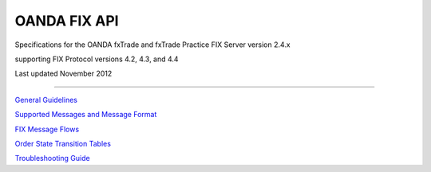 OANDA FIX API
=============

Specifications for the OANDA fxTrade and fxTrade Practice FIX Server version 2.4.x

supporting FIX Protocol versions 4.2, 4.3, and 4.4

Last updated November 2012


---------------------------------------


`General Guidelines <https://github.com/oanda/fixapidocs/blob/master/oanda-fix-api-guidelines.rst>`_

`Supported Messages and Message Format <https://github.com/oanda/fixapidocs/blob/master/oanda-fix-api-messages.rst>`_

`FIX Message Flows <https://github.com/oanda/fixapidocs/blob/master/oanda-fix-api-msgflow.rst>`_

`Order State Transition Tables <https://github.com/oanda/fixapidocs/blob/master/oanda-fix-api-order-state-transitions.rst>`_

`Troubleshooting Guide <https://github.com/oanda/fixapidocs/blob/master/oanda-fix-api-troubleshooting.rst>`_

